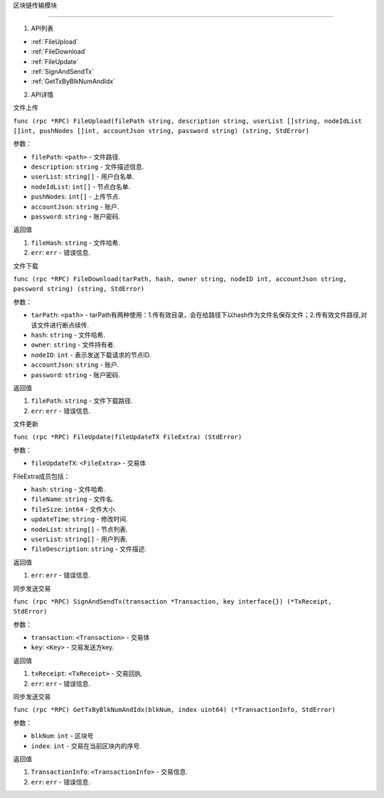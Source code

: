 区块链传输模块

============

1. API列表

- :ref:`FileUpload`
- :ref:`FileDownload`
- :ref:`FileUpdate`
- :ref:`SignAndSendTx`
- :ref:`GetTxByBlkNumAndIdx`

2. API详情


.. _FileUpload:

⽂件上传

``func (rpc *RPC) FileUpload(filePath string, description string, userList []string, nodeIdList []int, pushNodes []int, accountJson string, password string) (string, StdError)``

参数：

-  ``filePath``: ``<path>`` - 文件路径.
-  ``description``: ``string`` - 文件描述信息.
-  ``userList``: ``string[]`` - ⽤户⽩名单.
-  ``nodeIdList``: ``int[]`` - 节点⽩名单.
-  ``pushNodes``: ``int[]`` - 上传节点.
-  ``accountJson``: ``string`` - 账户.
-  ``password``: ``string`` - 账户密码.

返回值

1. ``fileHash``: ``string`` - 文件哈希.
2. ``err``: ``err`` - 错误信息.

.. _FileDownload:

⽂件下载

``func (rpc *RPC) FileDownload(tarPath, hash, owner string, nodeID int, accountJson string, password string) (string, StdError)``

参数：

-  ``tarPath``: ``<path>`` - tarPath有两种使⽤：1.传有效⽬录，会在给路径下以hash作为⽂件名保存⽂件；2.传有效⽂件路径,对该⽂件进⾏断点续传.
-  ``hash``: ``string`` - 文件哈希.
-  ``owner``: ``string`` - 文件持有者.
-  ``nodeID``: ``int`` - 表示发送下载请求的节点ID.
-  ``accountJson``: ``string`` - 账户.
-  ``password``: ``string`` - 账户密码.

返回值

1. ``filePath``: ``string`` - 文件下载路径.
2. ``err``: ``err`` - 错误信息.

.. _FileUpdate:

⽂件更新

``func (rpc *RPC) FileUpdate(fileUpdateTX FileExtra) (StdError)``

参数：

-  ``fileUpdateTX``: ``<FileExtra>`` - 交易体

.. _FileExtra:

FileExtra成员包括：

-  ``hash``: ``string`` - 文件哈希.
-  ``fileName``: ``string`` - 文件名.
-  ``fileSize``: ``int64`` - 文件大小.
-  ``updateTime``: ``string`` - 修改时间.
-  ``nodeList``: ``string[]`` - 节点列表.
-  ``userList``: ``string[]`` - 用户列表.
-  ``fileDescription``: ``string`` - 文件描述.


返回值

1. ``err``: ``err`` - 错误信息.

.. _SignAndSendTx:

同步发送交易

``func (rpc *RPC) SignAndSendTx(transaction *Transaction, key interface{}) (*TxReceipt, StdError)``

参数：

-  ``transaction``: ``<Transaction>`` - 交易体
-  ``key``: ``<Key>`` - 交易发送⽅key.

返回值

1. ``txReceipt``: ``<TxReceipt>`` - 交易回执.
2. ``err``: ``err`` - 错误信息.

.. _GetTxByBlkNumAndIdx:

同步发送交易

``func (rpc *RPC) GetTxByBlkNumAndIdx(blkNum, index uint64) (*TransactionInfo, StdError)``

参数：

-  ``blkNum``: ``int`` - 区块号
-  ``index``: ``int`` - 交易在当前区块内的序号.

返回值

1. ``TransactionInfo``: ``<TransactionInfo>`` - 交易信息.
2. ``err``: ``err`` - 错误信息.